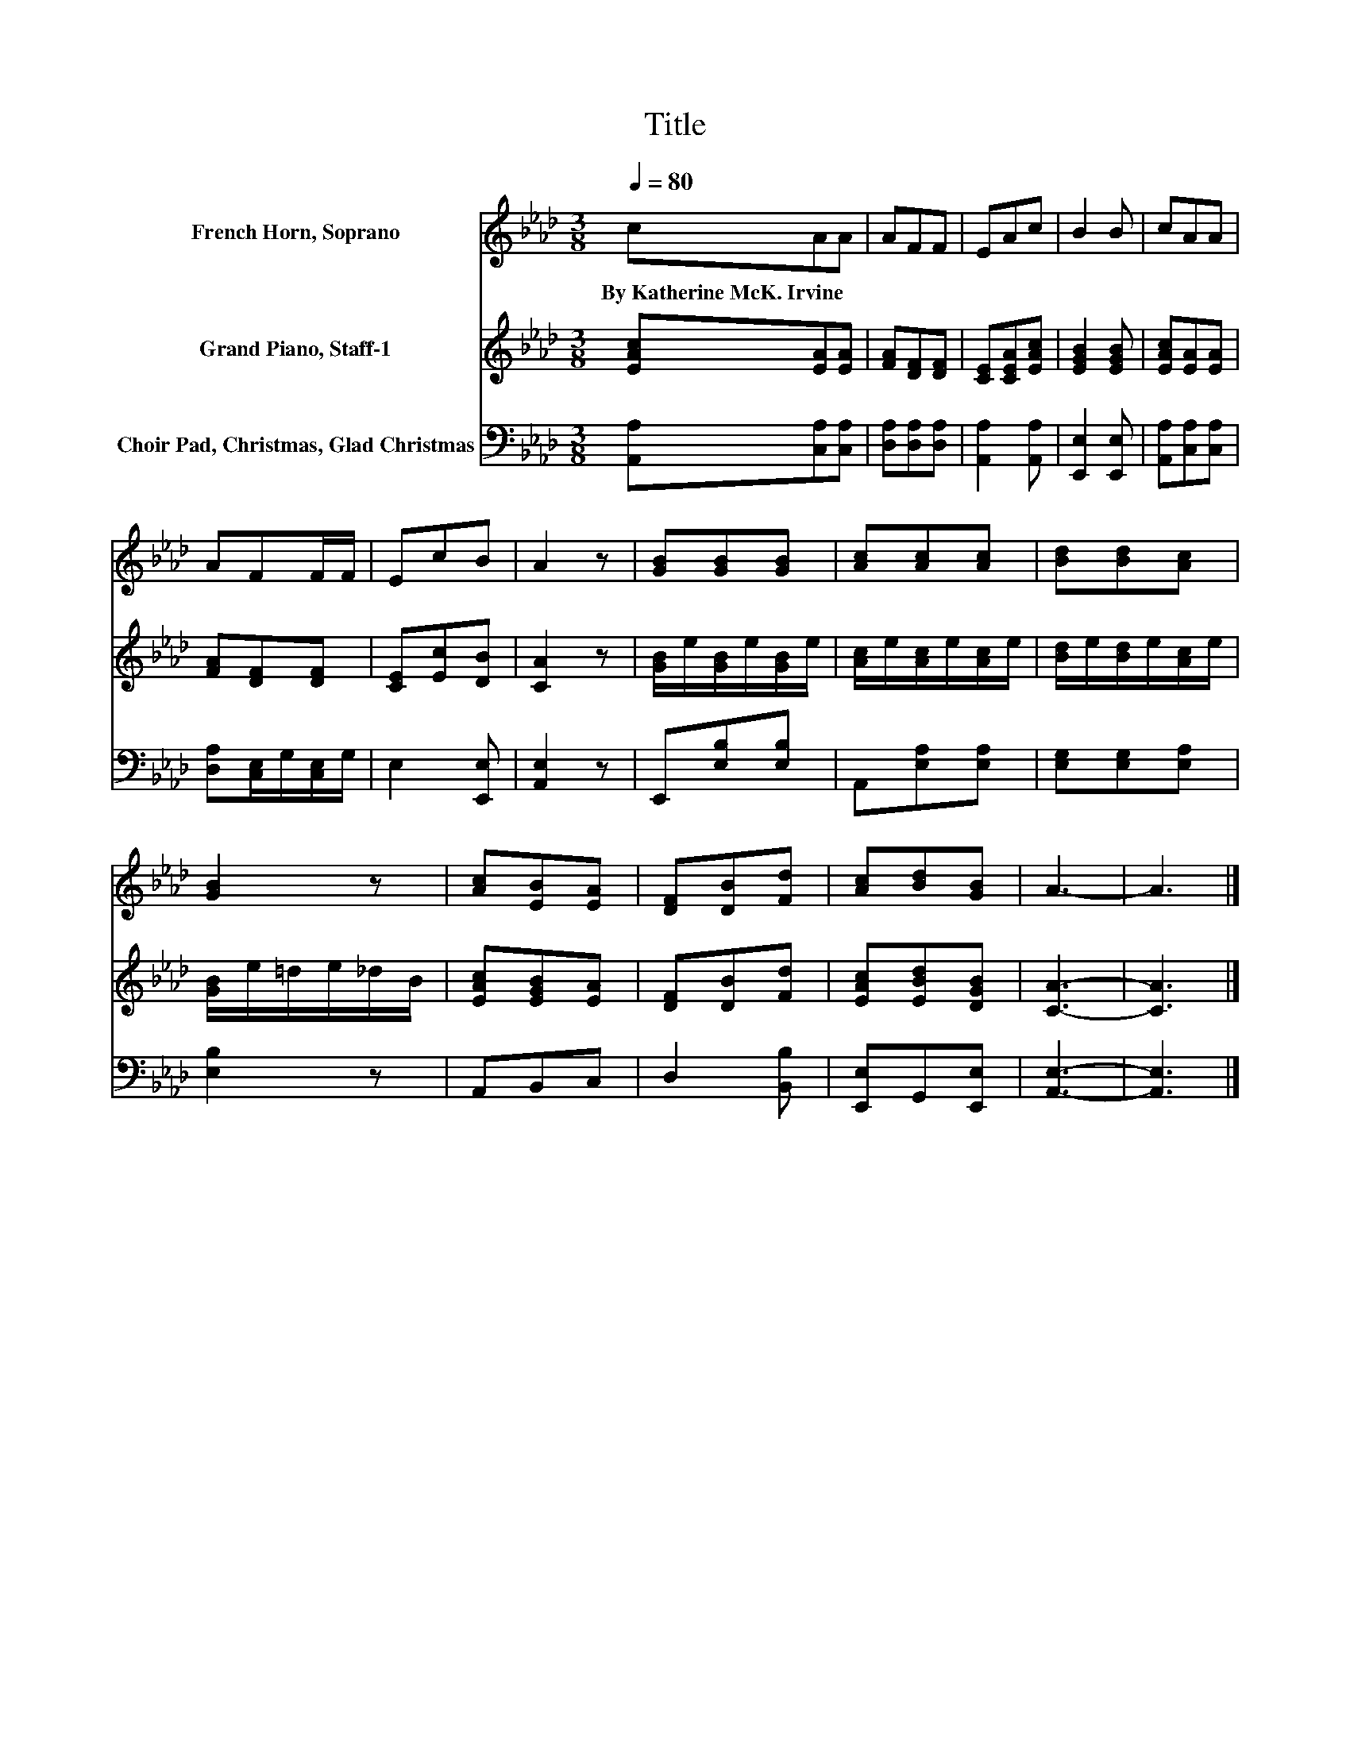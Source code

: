 X:1
T:Title
%%score 1 2 3
L:1/8
Q:1/4=80
M:3/8
K:Ab
V:1 treble nm="French Horn, Soprano"
V:2 treble nm="Grand Piano, Staff-1"
V:3 bass nm="Choir Pad, Christmas, Glad Christmas"
V:1
 cAA | AFF | EAc | B2 B | cAA | AFF/F/ | EcB | A2 z | [GB][GB][GB] | [Ac][Ac][Ac] | [Bd][Bd][Ac] | %11
w: By~Katherine~McK.~Irvine * *|||||||||||
 [GB]2 z | [Ac][EB][EA] | [DF][DB][Fd] | [Ac][Bd][GB] | A3- | A3 |] %17
w: ||||||
V:2
 [EAc][EA][EA] | [FA][DF][DF] | [CE][CEA][EAc] | [EGB]2 [EGB] | [EAc][EA][EA] | [FA][DF][DF] | %6
 [CE][Ec][DB] | [CA]2 z | [GB]/e/[GB]/e/[GB]/e/ | [Ac]/e/[Ac]/e/[Ac]/e/ | [Bd]/e/[Bd]/e/[Ac]/e/ | %11
 [GB]/e/=d/e/_d/B/ | [EAc][EGB][EA] | [DF][DB][Fd] | [EAc][EBd][DGB] | [CA]3- | [CA]3 |] %17
V:3
 [A,,A,][C,A,][C,A,] | [D,A,][D,A,][D,A,] | [A,,A,]2 [A,,A,] | [E,,E,]2 [E,,E,] | %4
 [A,,A,][C,A,][C,A,] | [D,A,][C,E,]/G,/[C,E,]/G,/ | E,2 [E,,E,] | [A,,E,]2 z | E,,[E,B,][E,B,] | %9
 A,,[E,A,][E,A,] | [E,G,][E,G,][E,A,] | [E,B,]2 z | A,,B,,C, | D,2 [B,,B,] | [E,,E,]G,,[E,,E,] | %15
 [A,,E,]3- | [A,,E,]3 |] %17

